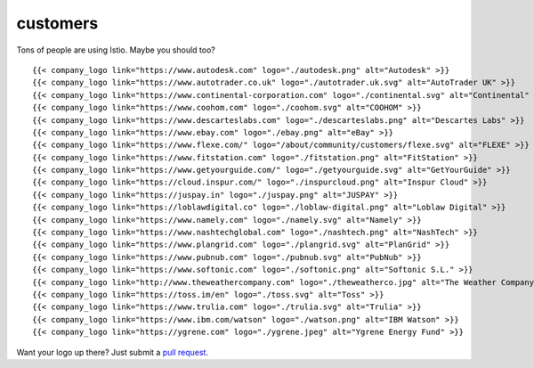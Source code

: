 customers
====================================

Tons of people are using Istio. Maybe you should too?

.. container:: logo-gallery

   ::

      {{< company_logo link="https://www.autodesk.com" logo="./autodesk.png" alt="Autodesk" >}}
      {{< company_logo link="https://www.autotrader.co.uk" logo="./autotrader.uk.svg" alt="AutoTrader UK" >}}
      {{< company_logo link="https://www.continental-corporation.com" logo="./continental.svg" alt="Continental" >}}
      {{< company_logo link="https://www.coohom.com" logo="./coohom.svg" alt="COOHOM" >}}
      {{< company_logo link="https://www.descarteslabs.com" logo="./descarteslabs.png" alt="Descartes Labs" >}}
      {{< company_logo link="https://www.ebay.com" logo="./ebay.png" alt="eBay" >}}
      {{< company_logo link="https://www.flexe.com/" logo="/about/community/customers/flexe.svg" alt="FLEXE" >}}
      {{< company_logo link="https://www.fitstation.com" logo="./fitstation.png" alt="FitStation" >}}
      {{< company_logo link="https://www.getyourguide.com/" logo="./getyourguide.svg" alt="GetYourGuide" >}}
      {{< company_logo link="https://cloud.inspur.com/" logo="./inspurcloud.png" alt="Inspur Cloud" >}}
      {{< company_logo link="https://juspay.in" logo="./juspay.png" alt="JUSPAY" >}}
      {{< company_logo link="https://loblawdigital.co" logo="./loblaw-digital.png" alt="Loblaw Digital" >}}
      {{< company_logo link="https://www.namely.com" logo="./namely.svg" alt="Namely" >}}
      {{< company_logo link="https://www.nashtechglobal.com" logo="./nashtech.png" alt="NashTech" >}}
      {{< company_logo link="https://www.plangrid.com" logo="./plangrid.svg" alt="PlanGrid" >}}
      {{< company_logo link="https://www.pubnub.com" logo="./pubnub.svg" alt="PubNub" >}}
      {{< company_logo link="https://www.softonic.com" logo="./softonic.png" alt="Softonic S.L." >}}
      {{< company_logo link="http://www.theweathercompany.com" logo="./theweatherco.jpg" alt="The Weather Company" >}}
      {{< company_logo link="https://toss.im/en" logo="./toss.svg" alt="Toss" >}}
      {{< company_logo link="https://www.trulia.com" logo="./trulia.svg" alt="Trulia" >}}
      {{< company_logo link="https://www.ibm.com/watson" logo="./watson.png" alt="IBM Watson" >}}
      {{< company_logo link="https://ygrene.com" logo="./ygrene.jpeg" alt="Ygrene Energy Fund" >}}

Want your logo up there? Just submit a `pull
request <https://github.com/istio/istio.io/pulls>`_.
